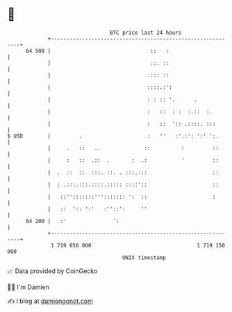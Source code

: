 * 👋

#+begin_example
                                    BTC price last 24 hours                    
                +------------------------------------------------------------+ 
         64 500 |                                ::   :                      | 
                |                                ::. ::                      | 
                |                               .::: ::                      | 
                |                               ::::.:':                     | 
                |                               : : :: '.      .             | 
                |                               :   ::  : :  :.::  :.        | 
                |                               :   ::  ':: .::::. :::       | 
   $ USD        |         .                     :   ''   :'.:': ':' ':.      | 
                |     .   ::   ..              ::          :         ::      | 
                |     :   ::  .::  .       :  .:           '         ::      | 
                |  .  ::  ::  :::. ::. . :::.:::                     ::      | 
                |  : .:::.:::.::::.::::: ::::'::                     ::      | 
                |   ::'':::::::'''::::::: ':  ::                     :       | 
                |   ::  ':: ':'   :''::':     ''                             | 
         64 200 |   :'               ':                                      | 
                +------------------------------------------------------------+ 
                 1 719 050 000                                  1 719 150 000  
                                        UNIX timestamp                         
#+end_example
📈 Data provided by CoinGecko

🧑‍💻 I'm Damien

✍️ I blog at [[https://www.damiengonot.com][damiengonot.com]]
